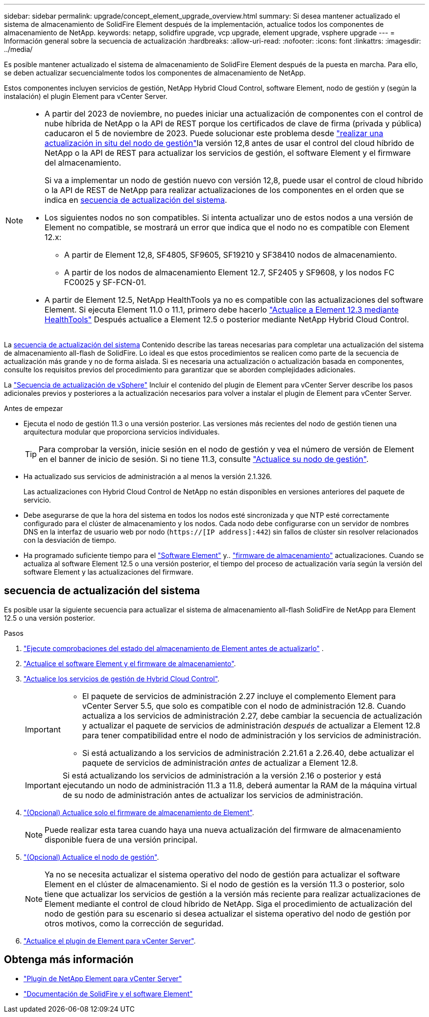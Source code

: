 ---
sidebar: sidebar 
permalink: upgrade/concept_element_upgrade_overview.html 
summary: Si desea mantener actualizado el sistema de almacenamiento de SolidFire Element después de la implementación, actualice todos los componentes de almacenamiento de NetApp. 
keywords: netapp, solidfire upgrade, vcp upgrade, element upgrade, vsphere upgrade 
---
= Información general sobre la secuencia de actualización
:hardbreaks:
:allow-uri-read: 
:nofooter: 
:icons: font
:linkattrs: 
:imagesdir: ../media/


[role="lead"]
Es posible mantener actualizado el sistema de almacenamiento de SolidFire Element después de la puesta en marcha. Para ello, se deben actualizar secuencialmente todos los componentes de almacenamiento de NetApp.

Estos componentes incluyen servicios de gestión, NetApp Hybrid Cloud Control, software Element, nodo de gestión y (según la instalación) el plugin Element para vCenter Server.

[NOTE]
====
* A partir del 2023 de noviembre, no puedes iniciar una actualización de componentes con el control de nube híbrida de NetApp o la API de REST porque los certificados de clave de firma (privada y pública) caducaron el 5 de noviembre de 2023. Puede solucionar este problema desde link:task_hcc_upgrade_management_node.html["realizar una actualización in situ del nodo de gestión"]la versión 12,8 antes de usar el control del cloud híbrido de NetApp o la API de REST para actualizar los servicios de gestión, el software Element y el firmware del almacenamiento.
+
Si va a implementar un nodo de gestión nuevo con versión 12,8, puede usar el control de cloud híbrido o la API de REST de NetApp para realizar actualizaciones de los componentes en el orden que se indica en <<sys_upgrade,secuencia de actualización del sistema>>.

* Los siguientes nodos no son compatibles. Si intenta actualizar uno de estos nodos a una versión de Element no compatible, se mostrará un error que indica que el nodo no es compatible con Element 12.x:
+
** A partir de Element 12,8, SF4805, SF9605, SF19210 y SF38410 nodos de almacenamiento.
** A partir de los nodos de almacenamiento Element 12.7, SF2405 y SF9608, y los nodos FC FC0025 y SF-FCN-01.


* A partir de Element 12.5, NetApp HealthTools ya no es compatible con las actualizaciones del software Element. Si ejecuta Element 11.0 o 11.1, primero debe hacerlo https://docs.netapp.com/us-en/element-software-123/upgrade/task_hcc_upgrade_element_software.html#upgrade-element-software-at-connected-sites-using-healthtools["Actualice a Element 12.3 mediante HealthTools"^] Después actualice a Element 12.5 o posterior mediante NetApp Hybrid Cloud Control.


====
La <<sys_upgrade,secuencia de actualización del sistema>> Contenido describe las tareas necesarias para completar una actualización del sistema de almacenamiento all-flash de SolidFire. Lo ideal es que estos procedimientos se realicen como parte de la secuencia de actualización más grande y no de forma aislada. Si es necesaria una actualización o actualización basada en componentes, consulte los requisitos previos del procedimiento para garantizar que se aborden complejidades adicionales.

La link:task_sf_upgrade_all_vsphere.html["Secuencia de actualización de vSphere"] Incluir el contenido del plugin de Element para vCenter Server describe los pasos adicionales previos y posteriores a la actualización necesarios para volver a instalar el plugin de Element para vCenter Server.

.Antes de empezar
* Ejecuta el nodo de gestión 11.3 o una versión posterior. Las versiones más recientes del nodo de gestión tienen una arquitectura modular que proporciona servicios individuales.
+

TIP: Para comprobar la versión, inicie sesión en el nodo de gestión y vea el número de versión de Element en el banner de inicio de sesión. Si no tiene 11.3, consulte link:task_hcc_upgrade_management_node.html["Actualice su nodo de gestión"].

* Ha actualizado sus servicios de administración a al menos la versión 2.1.326.
+
Las actualizaciones con Hybrid Cloud Control de NetApp no están disponibles en versiones anteriores del paquete de servicio.

* Debe asegurarse de que la hora del sistema en todos los nodos esté sincronizada y que NTP esté correctamente configurado para el clúster de almacenamiento y los nodos. Cada nodo debe configurarse con un servidor de nombres DNS en la interfaz de usuario web por nodo (`https://[IP address]:442`) sin fallos de clúster sin resolver relacionados con la desviación de tiempo.
* Ha programado suficiente tiempo para el link:task_hcc_upgrade_element_software.html#element-upgrade-time["Software Element"] y.. link:task_hcc_upgrade_storage_firmware.html#storage-firmware-upgrade["firmware de almacenamiento"] actualizaciones. Cuando se actualiza al software Element 12.5 o una versión posterior, el tiempo del proceso de actualización varía según la versión del software Element y las actualizaciones del firmware.




== [[sys_upgrade]]secuencia de actualización del sistema

Es posible usar la siguiente secuencia para actualizar el sistema de almacenamiento all-flash SolidFire de NetApp para Element 12.5 o una versión posterior.

.Pasos
. link:task_hcc_upgrade_element_prechecks.html["Ejecute comprobaciones del estado del almacenamiento de Element antes de actualizarlo"] .
. link:task_hcc_upgrade_element_software.html["Actualice el software Element y el firmware de almacenamiento"].
. link:task_hcc_update_management_services.html["Actualice los servicios de gestión de Hybrid Cloud Control"].
+
[IMPORTANT]
====
** El paquete de servicios de administración 2.27 incluye el complemento Element para vCenter Server 5.5, que solo es compatible con el nodo de administración 12.8. Cuando actualiza a los servicios de administración 2.27, debe cambiar la secuencia de actualización y actualizar el paquete de servicios de administración _después_ de actualizar a Element 12.8 para tener compatibilidad entre el nodo de administración y los servicios de administración.
** Si está actualizando a los servicios de administración 2.21.61 a 2.26.40, debe actualizar el paquete de servicios de administración _antes_ de actualizar a Element 12.8.


====
+

IMPORTANT: Si está actualizando los servicios de administración a la versión 2.16 o posterior y está ejecutando un nodo de administración 11.3 a 11.8, deberá aumentar la RAM de la máquina virtual de su nodo de administración antes de actualizar los servicios de administración.

. link:task_hcc_upgrade_storage_firmware.html["(Opcional) Actualice solo el firmware de almacenamiento de Element"].
+

NOTE: Puede realizar esta tarea cuando haya una nueva actualización del firmware de almacenamiento disponible fuera de una versión principal.

. link:task_hcc_upgrade_management_node.html["(Opcional) Actualice el nodo de gestión"].
+

NOTE: Ya no se necesita actualizar el sistema operativo del nodo de gestión para actualizar el software Element en el clúster de almacenamiento. Si el nodo de gestión es la versión 11.3 o posterior, solo tiene que actualizar los servicios de gestión a la versión más reciente para realizar actualizaciones de Element mediante el control de cloud híbrido de NetApp. Siga el procedimiento de actualización del nodo de gestión para su escenario si desea actualizar el sistema operativo del nodo de gestión por otros motivos, como la corrección de seguridad.

. link:task_vcp_upgrade_plugin.html["Actualice el plugin de Element para vCenter Server"].


[discrete]
== Obtenga más información

* https://docs.netapp.com/us-en/vcp/index.html["Plugin de NetApp Element para vCenter Server"^]
* https://docs.netapp.com/us-en/element-software/index.html["Documentación de SolidFire y el software Element"]

